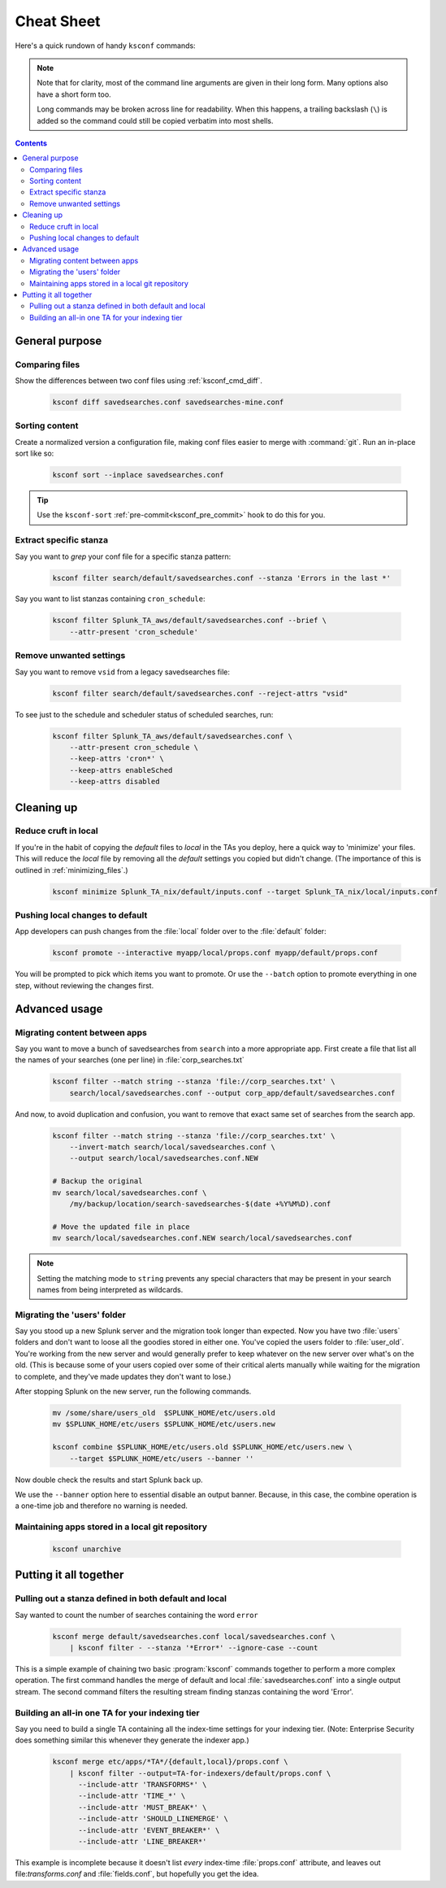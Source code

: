 Cheat Sheet
===========

.. I guess technically this is somewhere between a cheatsheet and tutorial???  but it works for now


Here's a quick rundown of handy ``ksconf`` commands:


..  note::

    Note that for clarity, most of the command line arguments are given in their long form.
    Many options also have a short form too.

    Long commands may be broken across line for readability.   When this happens, a trailing
    backslash (``\``) is added so the command could still be copied verbatim into most shells.

    ..  only:: builder_epub

        Sorry ebook users.
        Trailing (``\``) probably will not look right on your screen.
        But then again, you probably won't be copy-n-pasting from your Kindle.

..  contents::


General purpose
---------------


Comparing files
~~~~~~~~~~~~~~~~

Show the differences between two conf files using :ref:`ksconf_cmd_diff`.

    .. code-block:: sh

        ksconf diff savedsearches.conf savedsearches-mine.conf


Sorting content
~~~~~~~~~~~~~~~

Create a normalized version a configuration file, making conf files easier to merge with :command:`git`.
Run an in-place sort like so:

    .. code-block:: sh

        ksconf sort --inplace savedsearches.conf

..  tip::  Use the ``ksconf-sort`` :ref:`pre-commit<ksconf_pre_commit>` hook to do this for you.

Extract specific stanza
~~~~~~~~~~~~~~~~~~~~~~~


Say you want to *grep* your conf file for a specific stanza pattern:

    .. code-block:: sh

        ksconf filter search/default/savedsearches.conf --stanza 'Errors in the last *'


Say you want to list stanzas containing ``cron_schedule``:

    .. code-block:: sh

        ksconf filter Splunk_TA_aws/default/savedsearches.conf --brief \
            --attr-present 'cron_schedule'


Remove unwanted settings
~~~~~~~~~~~~~~~~~~~~~~~~

Say you want to remove ``vsid`` from a legacy savedsearches file:

    .. code-block:: sh

        ksconf filter search/default/savedsearches.conf --reject-attrs "vsid"


To see just to the schedule and scheduler status of scheduled searches, run:

    .. code-block:: sh

        ksconf filter Splunk_TA_aws/default/savedsearches.conf \
            --attr-present cron_schedule \
            --keep-attrs 'cron*' \
            --keep-attrs enableSched
            --keep-attrs disabled


Cleaning up
-----------


Reduce cruft in local
~~~~~~~~~~~~~~~~~~~~~~~

If you're in the habit of copying the *default* files to *local* in the TAs you deploy, here a quick way to 'minimize' your files.  This will reduce the *local* file by removing all the *default* settings you copied but didn't change.  (The importance of this is outlined in  :ref:`minimizing_files`.)

    .. code-block:: sh

        ksconf minimize Splunk_TA_nix/default/inputs.conf --target Splunk_TA_nix/local/inputs.conf


Pushing local changes to default
~~~~~~~~~~~~~~~~~~~~~~~~~~~~~~~~

App developers can push changes from the :file:`local` folder over to the :file:`default` folder:

    .. code-block:: sh

        ksconf promote --interactive myapp/local/props.conf myapp/default/props.conf

You will be prompted to pick which items you want to promote.
Or use the ``--batch`` option to promote everything in one step, without reviewing the changes first.



Advanced usage
---------------


Migrating content between apps
~~~~~~~~~~~~~~~~~~~~~~~~~~~~~~


Say you want to move a bunch of savedsearches from ``search`` into a more appropriate app.  First create a file that list all the names of your searches (one per line) in :file:`corp_searches.txt`

    .. code-block:: sh

        ksconf filter --match string --stanza 'file://corp_searches.txt' \
            search/local/savedsearches.conf --output corp_app/default/savedsearches.conf

And now, to avoid duplication and confusion, you want to remove that exact same set of searches from the search app.

    .. code-block:: sh

        ksconf filter --match string --stanza 'file://corp_searches.txt' \
            --invert-match search/local/savedsearches.conf \
            --output search/local/savedsearches.conf.NEW

        # Backup the original
        mv search/local/savedsearches.conf \
            /my/backup/location/search-savedsearches-$(date +%Y%M%D).conf

        # Move the updated file in place
        mv search/local/savedsearches.conf.NEW search/local/savedsearches.conf


..  note::
    Setting the matching mode to ``string`` prevents any special characters that may be present in
    your search names from being interpreted as wildcards.


.. _example_combine_user_folder:

Migrating the 'users' folder
~~~~~~~~~~~~~~~~~~~~~~~~~~~~

Say you stood up a new Splunk server and the migration took longer than expected.
Now you have two :file:`users` folders and don't want to loose all the goodies stored in either one.
You've copied the users folder to :file:`user_old`.
You're working from the new server and would generally prefer to keep whatever on the new server over what's on the old.
(This is because some of your users copied over some of their critical alerts manually while waiting for the migration to complete, and they've made updates they don't want to lose.)


After stopping Splunk on the new server, run the following commands.


    .. code-block:: sh

        mv /some/share/users_old  $SPLUNK_HOME/etc/users.old
        mv $SPLUNK_HOME/etc/users $SPLUNK_HOME/etc/users.new

        ksconf combine $SPLUNK_HOME/etc/users.old $SPLUNK_HOME/etc/users.new \
            --target $SPLUNK_HOME/etc/users --banner ''

Now double check the results and start Splunk back up.

We use the ``--banner`` option here to essential disable an output banner.
Because, in this case, the combine operation is a one-time job and therefore no warning is needed.


Maintaining apps stored in a local git repository
~~~~~~~~~~~~~~~~~~~~~~~~~~~~~~~~~~~~~~~~~~~~~~~~~~


    .. code-block:: sh

        ksconf unarchive


.. TODO - Finish this section





Putting it all together
-----------------------



Pulling out a stanza defined in both default and local
~~~~~~~~~~~~~~~~~~~~~~~~~~~~~~~~~~~~~~~~~~~~~~~~~~~~~~

Say wanted to count the number of searches containing the word ``error``


    .. code-block:: sh

        ksconf merge default/savedsearches.conf local/savedsearches.conf \
            | ksconf filter - --stanza '*Error*' --ignore-case --count

This is a simple example of chaining two basic :program:`ksconf` commands together to perform a more complex operation.
The first command handles the merge of default and local :file:`savedsearches.conf` into a single output stream.
The second command filters the resulting stream finding stanzas containing the word 'Error'.



..  _example_ta_idx_tier:

Building an all-in one TA for your indexing tier
~~~~~~~~~~~~~~~~~~~~~~~~~~~~~~~~~~~~~~~~~~~~~~~~~

Say you need to build a single TA containing all the index-time settings for your indexing tier.
(Note:  Enterprise Security does something similar this whenever they generate the indexer app.)

    .. code-block:: sh

        ksconf merge etc/apps/*TA*/{default,local}/props.conf \
            | ksconf filter --output=TA-for-indexers/default/props.conf \
              --include-attr 'TRANSFORMS*' \
              --include-attr 'TIME_*' \
              --include-attr 'MUST_BREAK*' \
              --include-attr 'SHOULD_LINEMERGE' \
              --include-attr 'EVENT_BREAKER*' \
              --include-attr 'LINE_BREAKER*'

This example is incomplete because it doesn't list *every* index-time :file:`props.conf` attribute, and leaves out file:`transforms.conf` and :file:`fields.conf`, but hopefully you get the idea.



.. TODO - Add more examples of how you can combine multiple ksconf commands together in meaningful ways.  It's hard to find precise and relevant examples,
